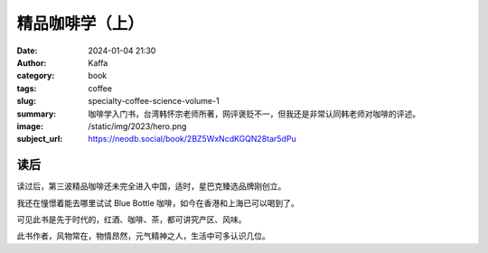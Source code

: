 精品咖啡学（上）
########################################################

:date: 2024-01-04 21:30
:author: Kaffa
:category: book
:tags: coffee
:slug: specialty-coffee-science-volume-1
:summary: 咖啡学入门书，台湾韩怀宗老师所著，网评褒贬不一，但我还是非常认同韩老师对咖啡的评述。
:image: /static/img/2023/hero.png
:subject_url: https://neodb.social/book/2BZ5WxNcdKGQN28tar5dPu

读后
====================

读过后，第三波精品咖啡还未完全进入中国，适时，星巴克臻选品牌刚创立。

我还在憧憬着能去哪里试试 Blue Bottle 咖啡，如今在香港和上海已可以喝到了。

可见此书是先于时代的，红酒、咖啡、茶，都可讲究产区、风味。

此书作者，风物常在，物情昂然，元气精神之人，生活中可多认识几位。
